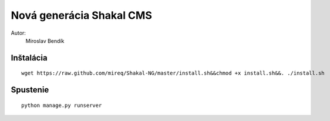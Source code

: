 ===========================================================
Nová generácia Shakal CMS
===========================================================

Autor:
   Miroslav Bendík

Inštalácia
----------

::

    wget https://raw.github.com/mireq/Shakal-NG/master/install.sh&&chmod +x install.sh&&. ./install.sh


Spustenie
---------


::

    python manage.py runserver
